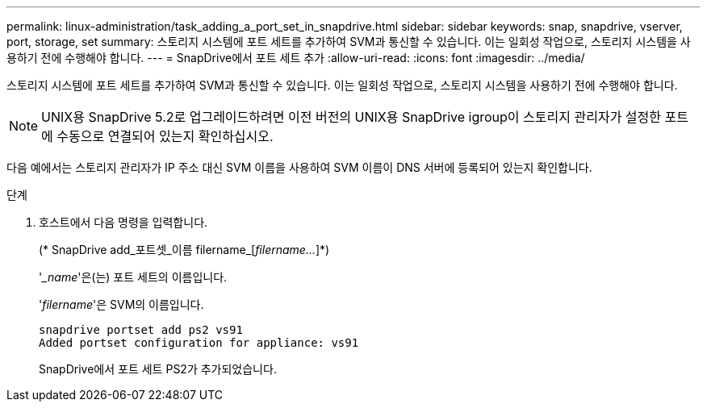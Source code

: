 ---
permalink: linux-administration/task_adding_a_port_set_in_snapdrive.html 
sidebar: sidebar 
keywords: snap, snapdrive, vserver, port, storage, set 
summary: 스토리지 시스템에 포트 세트를 추가하여 SVM과 통신할 수 있습니다. 이는 일회성 작업으로, 스토리지 시스템을 사용하기 전에 수행해야 합니다. 
---
= SnapDrive에서 포트 세트 추가
:allow-uri-read: 
:icons: font
:imagesdir: ../media/


[role="lead"]
스토리지 시스템에 포트 세트를 추가하여 SVM과 통신할 수 있습니다. 이는 일회성 작업으로, 스토리지 시스템을 사용하기 전에 수행해야 합니다.


NOTE: UNIX용 SnapDrive 5.2로 업그레이드하려면 이전 버전의 UNIX용 SnapDrive igroup이 스토리지 관리자가 설정한 포트에 수동으로 연결되어 있는지 확인하십시오.

다음 예에서는 스토리지 관리자가 IP 주소 대신 SVM 이름을 사용하여 SVM 이름이 DNS 서버에 등록되어 있는지 확인합니다.

.단계
. 호스트에서 다음 명령을 입력합니다.
+
(* SnapDrive add_포트셋_이름 filername_[_filername..._]*)

+
'__name_'은(는) 포트 세트의 이름입니다.

+
'_filername_'은 SVM의 이름입니다.

+
[listing]
----
snapdrive portset add ps2 vs91
Added portset configuration for appliance: vs91
----
+
SnapDrive에서 포트 세트 PS2가 추가되었습니다.


